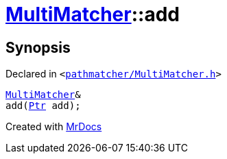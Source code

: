 [#MultiMatcher-add]
= xref:MultiMatcher.adoc[MultiMatcher]::add
:relfileprefix: ../
:mrdocs:


== Synopsis

Declared in `&lt;https://github.com/PrismLauncher/PrismLauncher/blob/develop/launcher/pathmatcher/MultiMatcher.h#L11[pathmatcher&sol;MultiMatcher&period;h]&gt;`

[source,cpp,subs="verbatim,replacements,macros,-callouts"]
----
xref:MultiMatcher.adoc[MultiMatcher]&
add(xref:IPathMatcher/Ptr.adoc[Ptr] add);
----



[.small]#Created with https://www.mrdocs.com[MrDocs]#
